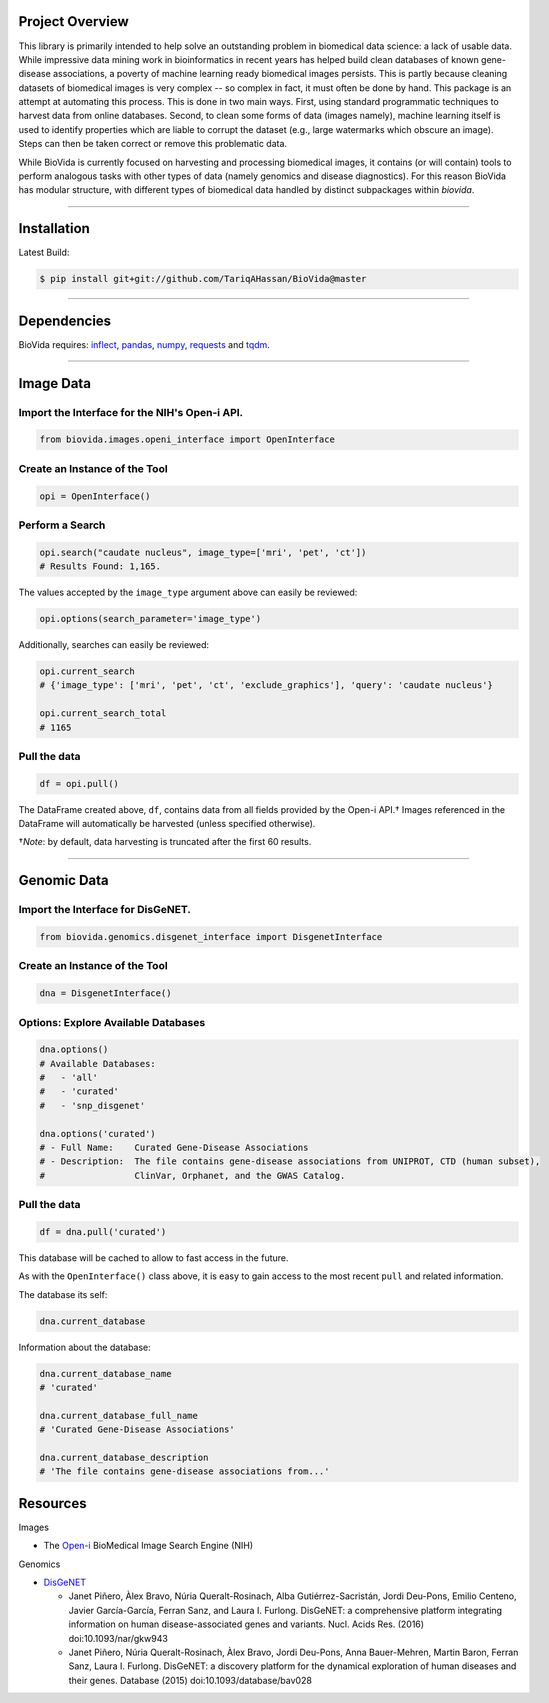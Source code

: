 Project Overview
----------------

This library is primarily intended to help solve an outstanding problem in biomedical data science: a lack of usable data.
While impressive data mining work in bioinformatics in recent years has helped build clean databases of known gene-disease
associations, a poverty of machine learning ready biomedical images persists. This is partly because cleaning datasets
of biomedical images is very complex -- so complex in fact, it must often be done by hand. This package is an attempt
at automating this process. This is done in two main ways. First, using standard programmatic techniques to
harvest data from online databases. Second, to clean some forms of data (images namely), machine learning itself is used to
identify properties which are liable to corrupt the dataset (e.g., large watermarks which obscure an image).
Steps can then be taken correct or remove this problematic data.

While BioVida is currently focused on harvesting and processing biomedical images, it contains (or will contain)
tools to perform analogous tasks with other types of data (namely genomics and disease diagnostics).
For this reason BioVida has modular structure, with different types of biomedical data handled by distinct subpackages
within `biovida`.

--------------

Installation
------------

Latest Build:

.. code:: bash

    $ pip install git+git://github.com/TariqAHassan/BioVida@master

--------------

Dependencies
------------

BioVida requires: `inflect <https://pypi.python.org/pypi/inflect>`__,
`pandas <http://pandas.pydata.org>`__, `numpy <http://www.numpy.org>`__,
`requests <http://docs.python-requests.org/en/master/>`__ and
`tqdm <https://github.com/tqdm/tqdm>`__.

--------------

Image Data
----------

Import the Interface for the NIH's Open-i API.
^^^^^^^^^^^^^^^^^^^^^^^^^^^^^^^^^^^^^^^^^^^^^^

.. code:: python

    from biovida.images.openi_interface import OpenInterface

Create an Instance of the Tool
^^^^^^^^^^^^^^^^^^^^^^^^^^^^^^

.. code:: python

    opi = OpenInterface()

Perform a Search
^^^^^^^^^^^^^^^^

.. code:: python

    opi.search("caudate nucleus", image_type=['mri', 'pet', 'ct'])
    # Results Found: 1,165.

The values accepted by the ``image_type`` argument above can easily be
reviewed:

.. code:: python

    opi.options(search_parameter='image_type')

Additionally, searches can easily be reviewed:

.. code:: python

    opi.current_search
    # {'image_type': ['mri', 'pet', 'ct', 'exclude_graphics'], 'query': 'caudate nucleus'}

    opi.current_search_total
    # 1165

Pull the data
^^^^^^^^^^^^^

.. code:: python

    df = opi.pull()

The DataFrame created above, ``df``, contains data from all fields
provided by the Open-i API.† Images referenced in the DataFrame will
automatically be harvested (unless specified otherwise).

†\ *Note*: by default, data harvesting is truncated after the first 60
results.

--------------

Genomic Data
------------

Import the Interface for DisGeNET.
^^^^^^^^^^^^^^^^^^^^^^^^^^^^^^^^^^

.. code:: python

    from biovida.genomics.disgenet_interface import DisgenetInterface

Create an Instance of the Tool
^^^^^^^^^^^^^^^^^^^^^^^^^^^^^^

.. code:: python

    dna = DisgenetInterface()

Options: Explore Available Databases
^^^^^^^^^^^^^^^^^^^^^^^^^^^^^^^^^^^^

.. code:: python

    dna.options()
    # Available Databases:
    #   - 'all'
    #   - 'curated'
    #   - 'snp_disgenet'

    dna.options('curated')
    # - Full Name:    Curated Gene-Disease Associations
    # - Description:  The file contains gene-disease associations from UNIPROT, CTD (human subset),
    #                 ClinVar, Orphanet, and the GWAS Catalog.

Pull the data
^^^^^^^^^^^^^

.. code:: python

    df = dna.pull('curated')

This database will be cached to allow to fast access in the future.

As with the ``OpenInterface()`` class above, it is easy to gain access
to the most recent ``pull`` and related information.

The database its self:

.. code:: python

    dna.current_database

Information about the database:

.. code:: python

    dna.current_database_name
    # 'curated'

    dna.current_database_full_name
    # 'Curated Gene-Disease Associations'

    dna.current_database_description
    # 'The file contains gene-disease associations from...'


Resources
---------

Images

-  The `Open-i <https://openi.nlm.nih.gov>`__ BioMedical Image Search
   Engine (NIH)

Genomics

-  `DisGeNET <http://www.disgenet.org/web/DisGeNET/menu>`__

   -  Janet Piñero, Àlex Bravo, Núria Queralt-Rosinach, Alba
      Gutiérrez-Sacristán, Jordi Deu-Pons, Emilio Centeno, Javier
      García-García, Ferran Sanz, and Laura I. Furlong. DisGeNET: a
      comprehensive platform integrating information on human
      disease-associated genes and variants. Nucl. Acids Res. (2016)
      doi:10.1093/nar/gkw943

   -  Janet Piñero, Núria Queralt-Rosinach, Àlex Bravo, Jordi Deu-Pons,
      Anna Bauer-Mehren, Martin Baron, Ferran Sanz, Laura I. Furlong.
      DisGeNET: a discovery platform for the dynamical exploration of
      human diseases and their genes. Database (2015)
      doi:10.1093/database/bav028

